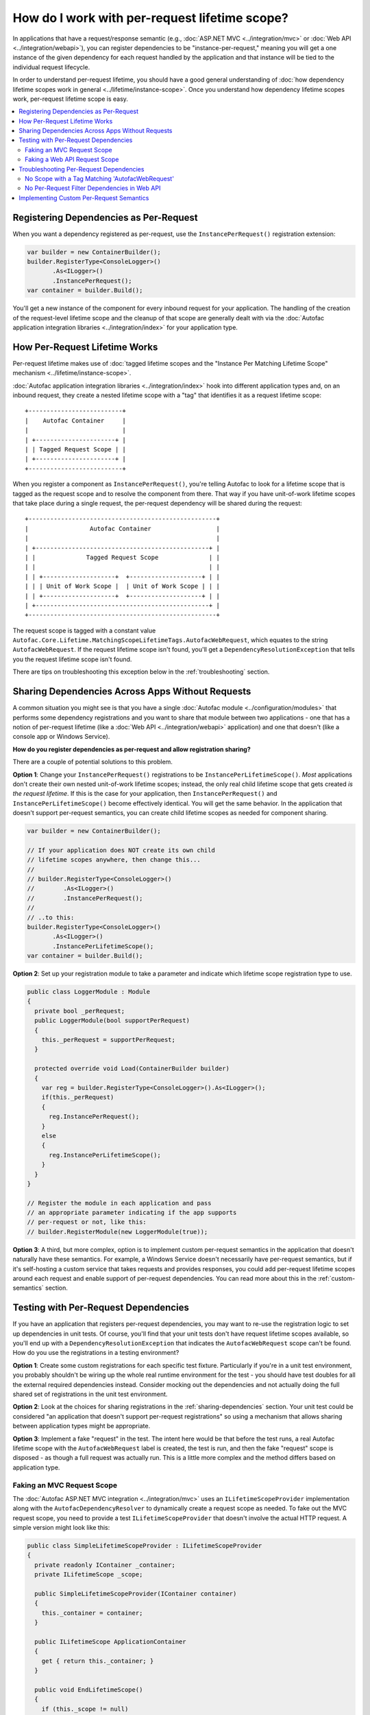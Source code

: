 ==============================================
How do I work with per-request lifetime scope?
==============================================

In applications that have a request/response semantic (e.g., :doc:`ASP.NET MVC <../integration/mvc>` or :doc:`Web API <../integration/webapi>`), you can register dependencies to be "instance-per-request," meaning you will get a one instance of the given dependency for each request handled by the application and that instance will be tied to the individual request lifecycle.

In order to understand per-request lifetime, you should have a good general understanding of :doc:`how dependency lifetime scopes work in general <../lifetime/instance-scope>`. Once you understand how dependency lifetime scopes work, per-request lifetime scope is easy.

.. contents::
  :local:


Registering Dependencies as Per-Request
=======================================

When you want a dependency registered as per-request, use the ``InstancePerRequest()`` registration extension:

.. sourcecode:: csharp

    var builder = new ContainerBuilder();
    builder.RegisterType<ConsoleLogger>()
           .As<ILogger>()
           .InstancePerRequest();
    var container = builder.Build();

You'll get a new instance of the component for every inbound request for your application. The handling of the creation of the request-level lifetime scope and the cleanup of that scope are generally dealt with via the :doc:`Autofac application integration libraries <../integration/index>` for your application type.


How Per-Request Lifetime Works
==============================

Per-request lifetime makes use of :doc:`tagged lifetime scopes and the "Instance Per Matching Lifetime Scope" mechanism <../lifetime/instance-scope>`.

:doc:`Autofac application integration libraries <../integration/index>` hook into different application types and, on an inbound request, they create a nested lifetime scope with a "tag" that identifies it as a request lifetime scope::

    +--------------------------+
    |    Autofac Container     |
    |                          |
    | +----------------------+ |
    | | Tagged Request Scope | |
    | +----------------------+ |
    +--------------------------+

When you register a component as ``InstancePerRequest()``, you're telling Autofac to look for a lifetime scope that is tagged as the request scope and to resolve the component from there. That way if you have unit-of-work lifetime scopes that take place during a single request, the per-request dependency will be shared during the request::

    +----------------------------------------------------+
    |                 Autofac Container                  |
    |                                                    |
    | +------------------------------------------------+ |
    | |              Tagged Request Scope              | |
    | |                                                | |
    | | +--------------------+  +--------------------+ | |
    | | | Unit of Work Scope |  | Unit of Work Scope | | |
    | | +--------------------+  +--------------------+ | |
    | +------------------------------------------------+ |
    +----------------------------------------------------+

The request scope is tagged with a constant value ``Autofac.Core.Lifetime.MatchingScopeLifetimeTags.AutofacWebRequest``, which equates to the string ``AutofacWebRequest``. If the request lifetime scope isn't found, you'll get a ``DependencyResolutionException`` that tells you the request lifetime scope isn't found.

There are tips on troubleshooting this exception below in the :ref:`troubleshooting` section.

.. _sharing-dependencies:

Sharing Dependencies Across Apps Without Requests
=================================================

A common situation you might see is that you have a single :doc:`Autofac module <../configuration/modules>` that performs some dependency registrations and you want to share that module between two applications - one that has a notion of per-request lifetime (like a :doc:`Web API <../integration/webapi>` application) and one that doesn't (like a console app or Windows Service).

**How do you register dependencies as per-request and allow registration sharing?**

There are a couple of potential solutions to this problem.

**Option 1**: Change your ``InstancePerRequest()`` registrations to be ``InstancePerLifetimeScope()``. *Most* applications don't create their own nested unit-of-work lifetime scopes; instead, the only real child lifetime scope that gets created *is the request lifetime*. If this is the case for your application, then ``InstancePerRequest()`` and ``InstancePerLifetimeScope()`` become effectively identical. You will get the same behavior. In the application that doesn't support per-request semantics, you can create child lifetime scopes as needed for component sharing.

.. sourcecode:: csharp

    var builder = new ContainerBuilder();

    // If your application does NOT create its own child
    // lifetime scopes anywhere, then change this...
    //
    // builder.RegisterType<ConsoleLogger>()
    //        .As<ILogger>()
    //        .InstancePerRequest();
    //
    // ..to this:
    builder.RegisterType<ConsoleLogger>()
           .As<ILogger>()
           .InstancePerLifetimeScope();
    var container = builder.Build();

**Option 2**: Set up your registration module to take a parameter and indicate which lifetime scope registration type to use.

.. sourcecode:: csharp

    public class LoggerModule : Module
    {
      private bool _perRequest;
      public LoggerModule(bool supportPerRequest)
      {
        this._perRequest = supportPerRequest;
      }

      protected override void Load(ContainerBuilder builder)
      {
        var reg = builder.RegisterType<ConsoleLogger>().As<ILogger>();
        if(this._perRequest)
        {
          reg.InstancePerRequest();
        }
        else
        {
          reg.InstancePerLifetimeScope();
        }
      }
    }

    // Register the module in each application and pass
    // an appropriate parameter indicating if the app supports
    // per-request or not, like this:
    // builder.RegisterModule(new LoggerModule(true));

**Option 3**: A third, but more complex, option is to implement custom per-request semantics in the application that doesn't naturally have these semantics. For example, a Windows Service doesn't necessarily have per-request semantics, but if it's self-hosting a custom service that takes requests and provides responses, you could add per-request lifetime scopes around each request and enable support of per-request dependencies. You can read more about this in the :ref:`custom-semantics` section.


.. _testing:

Testing with Per-Request Dependencies
=====================================

If you have an application that registers per-request dependencies, you may want to re-use the registration logic to set up dependencies in unit tests. Of course, you'll find that your unit tests don't have request lifetime scopes available, so you'll end up with a ``DependencyResolutionException`` that indicates the ``AutofacWebRequest`` scope can't be found. How do you use the registrations in a testing environment?

**Option 1**: Create some custom registrations for each specific test fixture. Particularly if you're in a unit test environment, you probably shouldn't be wiring up the whole real runtime environment for the test - you should have test doubles for all the external required dependencies instead. Consider mocking out the dependencies and not actually doing the full shared set of registrations in the unit test environment.

**Option 2**: Look at the choices for sharing registrations in the :ref:`sharing-dependencies` section. Your unit test could be considered "an application that doesn't support per-request registrations" so using a mechanism that allows sharing between application types might be appropriate.

**Option 3**: Implement a fake "request" in the test. The intent here would be that before the test runs, a real Autofac lifetime scope with the ``AutofacWebRequest`` label is created, the test is run, and then the fake "request" scope is disposed - as though a full request was actually run. This is a little more complex and the method differs based on application type.

Faking an MVC Request Scope
---------------------------

The :doc:`Autofac ASP.NET MVC integration <../integration/mvc>` uses an ``ILifetimeScopeProvider`` implementation along with the ``AutofacDependencyResolver`` to dynamically create a request scope as needed. To fake out the MVC request scope, you need to provide a test ``ILifetimeScopeProvider`` that doesn't involve the actual HTTP request. A simple version might look like this:

.. sourcecode:: csharp

    public class SimpleLifetimeScopeProvider : ILifetimeScopeProvider
    {
      private readonly IContainer _container;
      private ILifetimeScope _scope;

      public SimpleLifetimeScopeProvider(IContainer container)
      {
        this._container = container;
      }

      public ILifetimeScope ApplicationContainer
      {
        get { return this._container; }
      }

      public void EndLifetimeScope()
      {
        if (this._scope != null)
        {
          this._scope.Dispose();
          this._scope = null;
        }
      }

      public ILifetimeScope GetLifetimeScope(Action<ContainerBuilder> configurationAction)
      {
        if (this._scope == null)
        {
          this._scope = (configurationAction == null)
                 ? this.ApplicationContainer.BeginLifetimeScope(MatchingScopeLifetimeTags.RequestLifetimeScopeTag)
                 : this.ApplicationContainer.BeginLifetimeScope(MatchingScopeLifetimeTags.RequestLifetimeScopeTag, configurationAction);
        }

        return this._scope;
      }
    }

When creating your ``AutofacDependencyResolver`` from your built application container, you'd manually specify your simple lifetime scope provider. Make sure you set up the resolver before your test runs, then after the test runs you need to clean up the fake request scope. In NUnit, it'd look like this:

.. sourcecode:: csharp

    private IDependencyResolver _originalResolver = null;
    private ILifetimeScopeProvider _scopeProvider = null;

    [TestFixtureSetUp]
    public void TestFixtureSetUp()
    {
      // Build the container, then...
      this._scopeProvider = new SimpleLifetimeScopeProvider(container);
      var resolver = new AutofacDependencyResolver(container, provider);
      this._originalResolver = DependencyResolver.Current;
      DependencyResolver.SetResolver(resolver);
    }

    [TearDown]
    public void TearDown()
    {
      // Clean up the fake 'request' scope.
      this._scopeProvider.EndLifetimeScope();
    }

    [TestFixtureTearDown]
    public void TestFixtureTearDown()
    {
      // If you're mucking with statics, always put things
      // back the way you found them!
      DependencyResolver.SetResolver(this._originalResolver);
    }


Faking a Web API Request Scope
------------------------------

In Web API, the request lifetime scope is actually dragged around the system along with the inbound ``HttpRequestMessage`` as an ``ILifetimeScope`` object. To fake out a request scope, you just have to get the ``ILifetimeScope`` attached to the message you're processing as part of your test.

During test setup, you should build the dependency resolver as you would in the application and associate that with an ``HttpConfiguration`` object. In each test, you'll create the appropriate ``HttpRequestMessage`` to process based on the use case being tested, then use built-in Web API extension methods to attach the configuration to the message and get the request scope from the message.

In NUnit it'd look like this:

.. sourcecode:: csharp

    private HttpConfiguration _configuration = null;

    [TestFixtureSetUp]
    public void TestFixtureSetUp()
    {
      // Build the container, then...
      this._configuration = new HttpConfiguration
      {
        DependencyResolver = new AutofacWebApiDependencyResolver(container);
      }
    }

    [TestFixtureTearDown]
    public void TestFixtureTearDown()
    {
      // Clean up - automatically handles
      // cleaning up the dependency resolver.
      this._configuration.Dispose();
    }

    [Test]
    public void MyTest()
    {
      // Dispose of the HttpRequestMessage to dispose of the
      // request lifetime scope.
      using(var message = CreateTestHttpRequestMessage())
      {
        message.SetConfiguration(this._configuration);

        // Now do your test. Use the extension method
        // message.GetDependencyScope()
        // to get the request lifetime scope from Web API.
      }
    }

.. _troubleshooting:

Troubleshooting Per-Request Dependencies
========================================

There are a few gotchas when you're working with per-request dependencies. Here's some troubleshooting help.

No Scope with a Tag Matching 'AutofacWebRequest'
------------------------------------------------

A very common exception people see when they start working with per-request lifetime scope is::

    DependencyResolutionException: No scope with a Tag matching
    'AutofacWebRequest' is visible from the scope in which the instance
    was requested. This generally indicates that a component registered
    as per-HTTP request is being requested by a SingleInstance()
    component (or a similar scenario.) Under the web integration always
    request dependencies from the DependencyResolver.Current or
    ILifetimeScopeProvider.RequestLifetime, never from the container
    itself.

What this means is that the application tried to resolve a dependency that is registered as ``InstancePerRequest()`` but there wasn't any request lifetime in place.

Common causes for this include:

  * Application registrations are being shared across application types.
  * A unit test is running with real application registrations but isn't simulating per-request lifetimes.
  * Code is running during application startup (e.g., in an ASP.NET ``Global.asax``) that uses dependency resolution when there isn't an active request yet.
  * Code is running in a "background thread" (where there's no request semantics) but is trying to call the ASP.NET MVC ``DependencyResolver`` to do service location.

Tracking down the source of the issue can be troublesome. In many cases, you might look at what is being resolved and see that the component being resolved is *not registered as per-request* and the dependencies that component uses are also *not registered as per-request*. In cases like this, you may need to go all the way down the dependency chain. The exception could be coming from something deep in the dependency chain. Usually a close examination of the call stack can help you. In cases where you are doing :doc:`dynamic assembly scanning <../register/scanning>` to locate :doc:`modules <../configuration/modules>` to register, the source of the troublesome registration may not be immediately obvious.

Regardless, somewhere along the line, *something* is looking for a per-request lifetime scope and it's not being found.

If you are trying to share registrations across application types, check out the :ref:`sharing-dependencies` section.

If you are trying to unit test with per-request dependencies, the sections :ref:`testing` and :ref:`sharing-dependencies` can give you some tips.

If you have application startup code or a background thread in an ASP.NET MVC app trying to use ``DependencyResolver.Current`` - the ``AutofacDependencyResolver`` requires a web context to resolve things. When you try to resolve something from the resolver, it's going to try to spin up a per-request lifetime scope and store it along with the current ``HttpContext``. If there isn't a current context, things will fail. Accessing ``AutofacDependencyResolver.Current`` will not get you around that - the way the current resolver property works, it locates itself from the current web request scope. (It does this to allow working with applications like Glimpse and other instrumentation mechanisms.)

For application startup code or background threads, you may need to look at a different service locator mechanism like :doc:`Common Service Locator <../integration/csl>` to bypass the need for per-request scope. If you do that, you'll also need to check out the :ref:`sharing-dependencies` section to update your component registrations so they also don't necessarily require a per-request scope.


No Per-Request Filter Dependencies in Web API
---------------------------------------------

If you are using the :doc:`Web API integration <../integration/webapi>` and ``AutofacWebApiFilterProvider`` to do dependency injection into your action filters, you may notice that **dependencies in filters are resolved one time only and not on a per-request basis**.

This is a shortcoming in Web API. The Web API internals create filter instances and then cache them, never to be created again. This removes any "hooks" that might otherwise have existed to do anything on a per-request basis in a filter.

If you need to do something per-request in a filter, you will need to use service location and manually get the request lifetime scope from the context in your filter. For example, an ``ActionFilterAttribute`` might look like this:

.. sourcecode:: csharp

    public class LoggingFilterAttribute : ActionFilterAttribute
    {
      public override void OnActionExecuting(HttpActionContext context)
      {
        var logger = context.Request.GetDependencyScope().GetService(typeof(ILogger)) as ILogger;
        logger.Log("Executing action.");
      }
    }

Using this service location mechanism, you wouldn't even need the ``AutofacWebApiFilterProvider`` - you can do this even without using Autofac at all.


.. _custom-semantics:

Implementing Custom Per-Request Semantics
=========================================

You may have a custom application that handles requests - like a Windows Service application that takes requests, performs some work, and provides some output. In cases like that, you can implement a custom mechanism that provides the ability to register and resolve dependencies on a per-request basis if you structure your application properly. The steps you would take are identical to the steps seen in other application types that naturally support per-request semantics.

  * **Build the container at application start.** Make your registrations, build the container, and store a reference to the global container for later use.
  * **When a logical request is received, create a request lifetime scope.** The request lifetime scope should be tagged with the tag ``Autofac.Core.Lifetime.MatchingScopeLifetimeTags.AutofacWebRequest`` so you can use standard registration extension methods like ``InstancePerRequest()``. This will also enable you to share registration modules across application types if you so desire.
  * **Associate request lifetime scope with the request.** This means you need the ability to get the request scope from within the request and not have a single, static, global variable with the "request scope" - that's a threading problem. You either need a construct like ``HttpContext.Current`` (as in ASP.NET) or ``OperationContext.Current`` (as in WCF); or you need to store the request lifetime along with the actual incoming request information (like Web API).
  * **Dispose of the request lifetime after the request is done.** After the request has been processed and the response is sent, you need to call ``IDisposable.Dispose()`` on the request lifetime scope to ensure memory is cleaned up and service instances are released.
  * **Dispose of the container at application end.** When the application is shutting down, call ``IDisposable.Dispose()`` on the global application container to ensure any managed resources are properly disposed and connections to databases, etc. are shut down.

How exactly you do this depends on your application, so an "example" can't really be provided. A good way to see the pattern is to look at the source for :doc:`the integration libraries <../integration/index>` for various app types like MVC and Web API to see how those are done. You can then adopt patterns and adapt accordingly to fit your application's needs.

**This is a very advanced process.** You can pretty easily introduce memory leaks by not properly disposing of things or create threading problems by not correctly associating request lifetimes with requests. Be careful if you go down this road and do a lot of testing and profiling to make sure things work as you expect.

